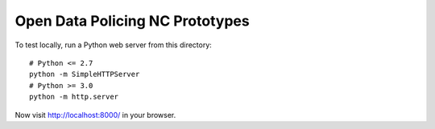 Open Data Policing NC Prototypes
================================

To test locally, run a Python web server from this directory::

    # Python <= 2.7
    python -m SimpleHTTPServer
    # Python >= 3.0
    python -m http.server

Now visit http://localhost:8000/ in your browser.
